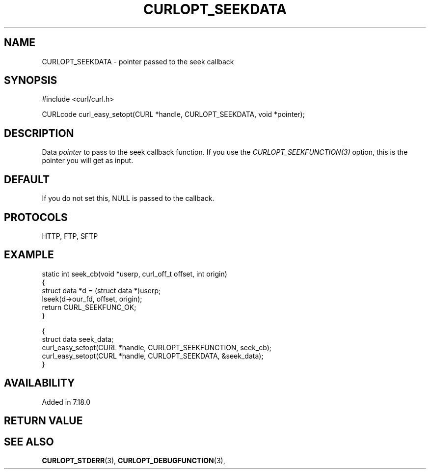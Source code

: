 .\" **************************************************************************
.\" *                                  _   _ ____  _
.\" *  Project                     ___| | | |  _ \| |
.\" *                             / __| | | | |_) | |
.\" *                            | (__| |_| |  _ <| |___
.\" *                             \___|\___/|_| \_\_____|
.\" *
.\" * Copyright (C) 1998 - 2021, Daniel Stenberg, <daniel@haxx.se>, et al.
.\" *
.\" * This software is licensed as described in the file COPYING, which
.\" * you should have received as part of this distribution. The terms
.\" * are also available at https://curl.se/docs/copyright.html.
.\" *
.\" * You may opt to use, copy, modify, merge, publish, distribute and/or sell
.\" * copies of the Software, and permit persons to whom the Software is
.\" * furnished to do so, under the terms of the COPYING file.
.\" *
.\" * This software is distributed on an "AS IS" basis, WITHOUT WARRANTY OF ANY
.\" * KIND, either express or implied.
.\" *
.\" **************************************************************************
.\"
.TH CURLOPT_SEEKDATA 3 "16 Jun 2014" "libcurl 7.37.0" "curl_easy_setopt options"
.SH NAME
CURLOPT_SEEKDATA \- pointer passed to the seek callback
.SH SYNOPSIS
.nf
#include <curl/curl.h>

CURLcode curl_easy_setopt(CURL *handle, CURLOPT_SEEKDATA, void *pointer);
.fi
.SH DESCRIPTION
Data \fIpointer\fP to pass to the seek callback function. If you use the
\fICURLOPT_SEEKFUNCTION(3)\fP option, this is the pointer you will get as
input.
.SH DEFAULT
If you do not set this, NULL is passed to the callback.
.SH PROTOCOLS
HTTP, FTP, SFTP
.SH EXAMPLE
.nf
static int seek_cb(void *userp, curl_off_t offset, int origin)
{
  struct data *d = (struct data *)userp;
  lseek(d->our_fd, offset, origin);
  return CURL_SEEKFUNC_OK;
}

{
  struct data seek_data;
  curl_easy_setopt(CURL *handle, CURLOPT_SEEKFUNCTION, seek_cb);
  curl_easy_setopt(CURL *handle, CURLOPT_SEEKDATA, &seek_data);
}
.fi
.SH AVAILABILITY
Added in 7.18.0
.SH RETURN VALUE
.SH "SEE ALSO"
.BR CURLOPT_STDERR "(3), " CURLOPT_DEBUGFUNCTION "(3), "
